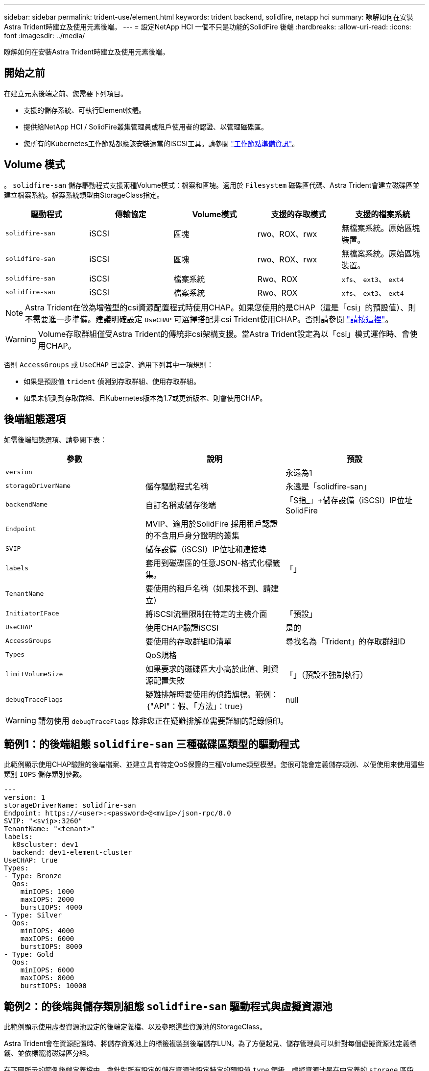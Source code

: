 ---
sidebar: sidebar 
permalink: trident-use/element.html 
keywords: trident backend, solidfire, netapp hci 
summary: 瞭解如何在安裝Astra Trident時建立及使用元素後端。 
---
= 設定NetApp HCI 一個不只是功能的SolidFire 後端
:hardbreaks:
:allow-uri-read: 
:icons: font
:imagesdir: ../media/


[role="lead"]
瞭解如何在安裝Astra Trident時建立及使用元素後端。



== 開始之前

在建立元素後端之前、您需要下列項目。

* 支援的儲存系統、可執行Element軟體。
* 提供給NetApp HCI / SolidFire叢集管理員或租戶使用者的認證、以管理磁碟區。
* 您所有的Kubernetes工作節點都應該安裝適當的iSCSI工具。請參閱 link:../trident-use/worker-node-prep.html["工作節點準備資訊"]。




== Volume 模式

。 `solidfire-san` 儲存驅動程式支援兩種Volume模式：檔案和區塊。適用於 `Filesystem` 磁碟區代碼、Astra Trident會建立磁碟區並建立檔案系統。檔案系統類型由StorageClass指定。

[cols="5"]
|===
| 驅動程式 | 傳輸協定 | Volume模式 | 支援的存取模式 | 支援的檔案系統 


| `solidfire-san`  a| 
iSCSI
 a| 
區塊
 a| 
rwo、ROX、rwx
 a| 
無檔案系統。原始區塊裝置。



| `solidfire-san`  a| 
iSCSI
 a| 
區塊
 a| 
rwo、ROX、rwx
 a| 
無檔案系統。原始區塊裝置。



| `solidfire-san`  a| 
iSCSI
 a| 
檔案系統
 a| 
Rwo、ROX
 a| 
`xfs`、 `ext3`、 `ext4`



| `solidfire-san`  a| 
iSCSI
 a| 
檔案系統
 a| 
Rwo、ROX
 a| 
`xfs`、 `ext3`、 `ext4`

|===

NOTE: Astra Trident在做為增強型的csi資源配置程式時使用CHAP。如果您使用的是CHAP（這是「csi」的預設值）、則不需要進一步準備。建議明確設定 `UseCHAP` 可選擇搭配非csi Trident使用CHAP。否則請參閱 link:../trident-concepts/vol-access-groups.html["請按這裡"^]。


WARNING: Volume存取群組僅受Astra Trident的傳統非csi架構支援。當Astra Trident設定為以「csi」模式運作時、會使用CHAP。

否則 `AccessGroups` 或 `UseCHAP` 已設定、適用下列其中一項規則：

* 如果是預設值 `trident` 偵測到存取群組、使用存取群組。
* 如果未偵測到存取群組、且Kubernetes版本為1.7或更新版本、則會使用CHAP。




== 後端組態選項

如需後端組態選項、請參閱下表：

[cols="3"]
|===
| 參數 | 說明 | 預設 


| `version` |  | 永遠為1 


| `storageDriverName` | 儲存驅動程式名稱 | 永遠是「solidfire-san」 


| `backendName` | 自訂名稱或儲存後端 | 「S指_」+儲存設備（iSCSI）IP位址SolidFire 


| `Endpoint` | MVIP、適用於SolidFire 採用租戶認證的不含用戶身分證明的叢集 |  


| `SVIP` | 儲存設備（iSCSI）IP位址和連接埠 |  


| `labels` | 套用到磁碟區的任意JSON-格式化標籤集。 | 「」 


| `TenantName` | 要使用的租戶名稱（如果找不到、請建立） |  


| `InitiatorIFace` | 將iSCSI流量限制在特定的主機介面 | 「預設」 


| `UseCHAP` | 使用CHAP驗證iSCSI | 是的 


| `AccessGroups` | 要使用的存取群組ID清單 | 尋找名為「Trident」的存取群組ID 


| `Types` | QoS規格 |  


| `limitVolumeSize` | 如果要求的磁碟區大小高於此值、則資源配置失敗 | 「」（預設不強制執行） 


| `debugTraceFlags` | 疑難排解時要使用的偵錯旗標。範例：｛"API"：假、「方法」：true｝ | null 
|===

WARNING: 請勿使用 `debugTraceFlags` 除非您正在疑難排解並需要詳細的記錄傾印。



== 範例1：的後端組態 `solidfire-san` 三種磁碟區類型的驅動程式

此範例顯示使用CHAP驗證的後端檔案、並建立具有特定QoS保證的三種Volume類型模型。您很可能會定義儲存類別、以便使用來使用這些類別 `IOPS` 儲存類別參數。

[listing]
----
---
version: 1
storageDriverName: solidfire-san
Endpoint: https://<user>:<password>@<mvip>/json-rpc/8.0
SVIP: "<svip>:3260"
TenantName: "<tenant>"
labels:
  k8scluster: dev1
  backend: dev1-element-cluster
UseCHAP: true
Types:
- Type: Bronze
  Qos:
    minIOPS: 1000
    maxIOPS: 2000
    burstIOPS: 4000
- Type: Silver
  Qos:
    minIOPS: 4000
    maxIOPS: 6000
    burstIOPS: 8000
- Type: Gold
  Qos:
    minIOPS: 6000
    maxIOPS: 8000
    burstIOPS: 10000

----


== 範例2：的後端與儲存類別組態 `solidfire-san` 驅動程式與虛擬資源池

此範例顯示使用虛擬資源池設定的後端定義檔、以及參照這些資源池的StorageClass。

Astra Trident會在資源配置時、將儲存資源池上的標籤複製到後端儲存LUN。為了方便起見、儲存管理員可以針對每個虛擬資源池定義標籤、並依標籤將磁碟區分組。

在下圖所示的範例後端定義檔中、會針對所有設定的儲存資源池設定特定的預設值 `type` 銀級。虛擬資源池是在中定義的 `storage` 區段。在此範例中、有些儲存資源池會自行設定類型、有些資源池則會覆寫上述預設值。

[listing]
----
---
version: 1
storageDriverName: solidfire-san
Endpoint: https://<user>:<password>@<mvip>/json-rpc/8.0
SVIP: "<svip>:3260"
TenantName: "<tenant>"
UseCHAP: true
Types:
- Type: Bronze
  Qos:
    minIOPS: 1000
    maxIOPS: 2000
    burstIOPS: 4000
- Type: Silver
  Qos:
    minIOPS: 4000
    maxIOPS: 6000
    burstIOPS: 8000
- Type: Gold
  Qos:
    minIOPS: 6000
    maxIOPS: 8000
    burstIOPS: 10000
type: Silver
labels:
  store: solidfire
  k8scluster: dev-1-cluster
region: us-east-1
storage:
- labels:
    performance: gold
    cost: '4'
  zone: us-east-1a
  type: Gold
- labels:
    performance: silver
    cost: '3'
  zone: us-east-1b
  type: Silver
- labels:
    performance: bronze
    cost: '2'
  zone: us-east-1c
  type: Bronze
- labels:
    performance: silver
    cost: '1'
  zone: us-east-1d

----
下列StorageClass定義是指上述虛擬資源池。使用 `parameters.selector` 欄位中、每個StorageClass會呼叫哪些虛擬資源池可用於裝載Volume。磁碟區將會在所選的虛擬資源池中定義各個層面。

第一個StorageClass (`solidfire-gold-four`）將對應至第一個虛擬資源池。這是唯一提供黃金級效能的資源池 `Volume Type QoS` 金級。最後一個StorageClass (`solidfire-silver`）撥出任何提供銀級效能的儲存資源池。Astra Trident將決定選取哪個虛擬集區、並確保符合儲存需求。

[listing]
----
apiVersion: storage.k8s.io/v1
kind: StorageClass
metadata:
  name: solidfire-gold-four
provisioner: csi.trident.netapp.io
parameters:
  selector: "performance=gold; cost=4"
  fsType: "ext4"
---
apiVersion: storage.k8s.io/v1
kind: StorageClass
metadata:
  name: solidfire-silver-three
provisioner: csi.trident.netapp.io
parameters:
  selector: "performance=silver; cost=3"
  fsType: "ext4"
---
apiVersion: storage.k8s.io/v1
kind: StorageClass
metadata:
  name: solidfire-bronze-two
provisioner: csi.trident.netapp.io
parameters:
  selector: "performance=bronze; cost=2"
  fsType: "ext4"
---
apiVersion: storage.k8s.io/v1
kind: StorageClass
metadata:
  name: solidfire-silver-one
provisioner: csi.trident.netapp.io
parameters:
  selector: "performance=silver; cost=1"
  fsType: "ext4"
---
apiVersion: storage.k8s.io/v1
kind: StorageClass
metadata:
  name: solidfire-silver
provisioner: csi.trident.netapp.io
parameters:
  selector: "performance=silver"
  fsType: "ext4"
----


== 如需詳細資訊、請參閱

* link:../trident-concepts/vol-access-groups.html["Volume存取群組"^]

